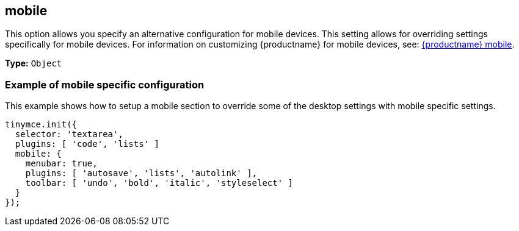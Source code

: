 [[mobile]]
== mobile

This option allows you specify an alternative configuration for mobile devices. This setting allows for overriding settings specifically for mobile devices. For information on customizing {productname} for mobile devices, see: link:{baseurl}/mobile/[{productname} mobile].

*Type:* `Object`

=== Example of mobile specific configuration

This example shows how to setup a mobile section to override some of the desktop settings with mobile specific settings.

[source, js]
----
tinymce.init({
  selector: 'textarea',
  plugins: [ 'code', 'lists' ]
  mobile: {
    menubar: true,
    plugins: [ 'autosave', 'lists', 'autolink' ],
    toolbar: [ 'undo', 'bold', 'italic', 'styleselect' ]
  }
});
----
